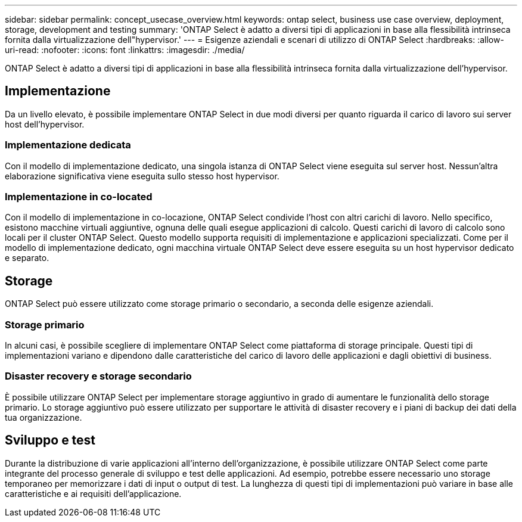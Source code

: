 ---
sidebar: sidebar 
permalink: concept_usecase_overview.html 
keywords: ontap select, business use case overview, deployment, storage, development and testing 
summary: 'ONTAP Select è adatto a diversi tipi di applicazioni in base alla flessibilità intrinseca fornita dalla virtualizzazione dell"hypervisor.' 
---
= Esigenze aziendali e scenari di utilizzo di ONTAP Select
:hardbreaks:
:allow-uri-read: 
:nofooter: 
:icons: font
:linkattrs: 
:imagesdir: ./media/


[role="lead"]
ONTAP Select è adatto a diversi tipi di applicazioni in base alla flessibilità intrinseca fornita dalla virtualizzazione dell'hypervisor.



== Implementazione

Da un livello elevato, è possibile implementare ONTAP Select in due modi diversi per quanto riguarda il carico di lavoro sui server host dell'hypervisor.



=== Implementazione dedicata

Con il modello di implementazione dedicato, una singola istanza di ONTAP Select viene eseguita sul server host. Nessun'altra elaborazione significativa viene eseguita sullo stesso host hypervisor.



=== Implementazione in co-located

Con il modello di implementazione in co-locazione, ONTAP Select condivide l'host con altri carichi di lavoro. Nello specifico, esistono macchine virtuali aggiuntive, ognuna delle quali esegue applicazioni di calcolo. Questi carichi di lavoro di calcolo sono locali per il cluster ONTAP Select. Questo modello supporta requisiti di implementazione e applicazioni specializzati. Come per il modello di implementazione dedicato, ogni macchina virtuale ONTAP Select deve essere eseguita su un host hypervisor dedicato e separato.



== Storage

ONTAP Select può essere utilizzato come storage primario o secondario, a seconda delle esigenze aziendali.



=== Storage primario

In alcuni casi, è possibile scegliere di implementare ONTAP Select come piattaforma di storage principale. Questi tipi di implementazioni variano e dipendono dalle caratteristiche del carico di lavoro delle applicazioni e dagli obiettivi di business.



=== Disaster recovery e storage secondario

È possibile utilizzare ONTAP Select per implementare storage aggiuntivo in grado di aumentare le funzionalità dello storage primario. Lo storage aggiuntivo può essere utilizzato per supportare le attività di disaster recovery e i piani di backup dei dati della tua organizzazione.



== Sviluppo e test

Durante la distribuzione di varie applicazioni all'interno dell'organizzazione, è possibile utilizzare ONTAP Select come parte integrante del processo generale di sviluppo e test delle applicazioni. Ad esempio, potrebbe essere necessario uno storage temporaneo per memorizzare i dati di input o output di test. La lunghezza di questi tipi di implementazioni può variare in base alle caratteristiche e ai requisiti dell'applicazione.
